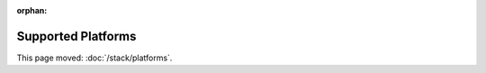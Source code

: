 :orphan:

###################
Supported Platforms
###################

This page moved: :doc:`/stack/platforms`.
